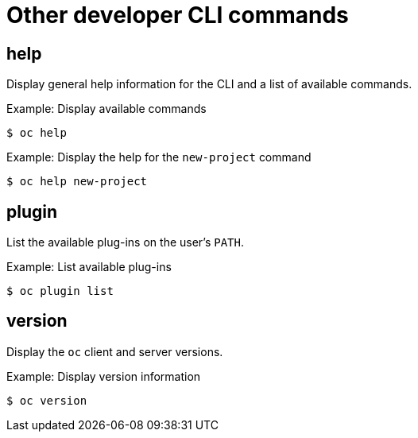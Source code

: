// Module included in the following assemblies:
//
// * cli_reference/developer-cli-commands.adoc

[id='cli-other-developer-commands-{context}']
= Other developer CLI commands

== help

Display general help information for the CLI and a list of available commands.

.Example: Display available commands
----
$ oc help
----

.Example: Display the help for the `new-project` command
----
$ oc help new-project
----

== plugin

List the available plug-ins on the user's `PATH`.

.Example: List available plug-ins
----
$ oc plugin list
----

== version

Display the `oc` client and server versions.

.Example: Display version information
----
$ oc version
----
